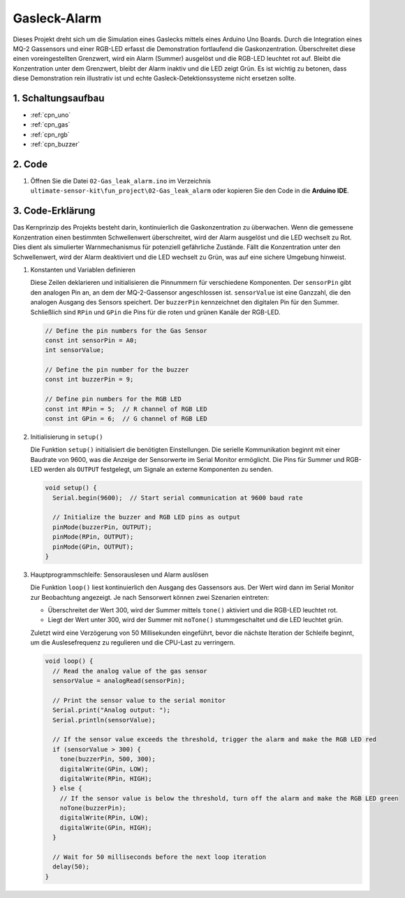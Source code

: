 .. _fun_gas_leak_alarm:

Gasleck-Alarm
==========================

.. raw:: html

   <video loop autoplay muted style = "max-width:100%">
      <source src="../_static/video/fun/02-fun_Gas_leak_alarm.mp4"  type="video/mp4">
      Ihr Browser unterstützt das Video-Tag nicht.
   </video>

Dieses Projekt dreht sich um die Simulation eines Gaslecks mittels eines Arduino Uno Boards. Durch die Integration eines MQ-2 Gassensors und einer RGB-LED erfasst die Demonstration fortlaufend die Gaskonzentration. Überschreitet diese einen voreingestellten Grenzwert, wird ein Alarm (Summer) ausgelöst und die RGB-LED leuchtet rot auf. Bleibt die Konzentration unter dem Grenzwert, bleibt der Alarm inaktiv und die LED zeigt Grün. Es ist wichtig zu betonen, dass diese Demonstration rein illustrativ ist und echte Gasleck-Detektionssysteme nicht ersetzen sollte.

1. Schaltungsaufbau
-----------------------------

.. image:: img/02-fun_Gas_leak_alarm_circuit.png
    :width: 90%

* :ref:`cpn_uno`
* :ref:`cpn_gas`
* :ref:`cpn_rgb`
* :ref:`cpn_buzzer`

2. Code
-----------------------------

#. Öffnen Sie die Datei ``02-Gas_leak_alarm.ino`` im Verzeichnis ``ultimate-sensor-kit\fun_project\02-Gas_leak_alarm`` oder kopieren Sie den Code in die **Arduino IDE**.

   .. raw:: html
       
       <iframe src=https://create.arduino.cc/editor/sunfounder01/a8ac24b4-bbab-4d9d-b0ed-a890b764d52d/preview?embed style="height:510px;width:100%;margin:10px 0" frameborder=0></iframe>


3. Code-Erklärung
-----------------------------

Das Kernprinzip des Projekts besteht darin, kontinuierlich die Gaskonzentration zu überwachen. Wenn die gemessene Konzentration einen bestimmten Schwellenwert überschreitet, wird der Alarm ausgelöst und die LED wechselt zu Rot. Dies dient als simulierter Warnmechanismus für potenziell gefährliche Zustände. Fällt die Konzentration unter den Schwellenwert, wird der Alarm deaktiviert und die LED wechselt zu Grün, was auf eine sichere Umgebung hinweist.

1. Konstanten und Variablen definieren

   Diese Zeilen deklarieren und initialisieren die Pinnummern für verschiedene Komponenten. Der ``sensorPin`` gibt den analogen Pin an, an dem der MQ-2-Gassensor angeschlossen ist. ``sensorValue`` ist eine Ganzzahl, die den analogen Ausgang des Sensors speichert. Der ``buzzerPin`` kennzeichnet den digitalen Pin für den Summer. Schließlich sind ``RPin`` und ``GPin`` die Pins für die roten und grünen Kanäle der RGB-LED.

   .. code-block:: arduino
   
      // Define the pin numbers for the Gas Sensor
      const int sensorPin = A0;
      int sensorValue;
   
      // Define the pin number for the buzzer
      const int buzzerPin = 9;
   
      // Define pin numbers for the RGB LED
      const int RPin = 5;  // R channel of RGB LED
      const int GPin = 6;  // G channel of RGB LED
   
2. Initialisierung in ``setup()``

   Die Funktion ``setup()`` initialisiert die benötigten Einstellungen. Die serielle Kommunikation beginnt mit einer Baudrate von 9600, was die Anzeige der Sensorwerte im Serial Monitor ermöglicht. Die Pins für Summer und RGB-LED werden als ``OUTPUT`` festgelegt, um Signale an externe Komponenten zu senden.

   .. code-block:: arduino
   
      void setup() {
        Serial.begin(9600);  // Start serial communication at 9600 baud rate
   
        // Initialize the buzzer and RGB LED pins as output
        pinMode(buzzerPin, OUTPUT);
        pinMode(RPin, OUTPUT);
        pinMode(GPin, OUTPUT);
      }
   
3. Hauptprogrammschleife: Sensorauslesen und Alarm auslösen

   Die Funktion ``loop()`` liest kontinuierlich den Ausgang des Gassensors aus. Der Wert wird dann im Serial Monitor zur Beobachtung angezeigt. Je nach Sensorwert können zwei Szenarien eintreten:
   
   - Überschreitet der Wert 300, wird der Summer mittels ``tone()`` aktiviert und die RGB-LED leuchtet rot.
   - Liegt der Wert unter 300, wird der Summer mit ``noTone()`` stummgeschaltet und die LED leuchtet grün.
   
   Zuletzt wird eine Verzögerung von 50 Millisekunden eingeführt, bevor die nächste Iteration der Schleife beginnt, um die Auslesefrequenz zu regulieren und die CPU-Last zu verringern.

   .. code-block:: arduino
   
      void loop() {
        // Read the analog value of the gas sensor
        sensorValue = analogRead(sensorPin);
   
        // Print the sensor value to the serial monitor
        Serial.print("Analog output: ");
        Serial.println(sensorValue);
   
        // If the sensor value exceeds the threshold, trigger the alarm and make the RGB LED red
        if (sensorValue > 300) {
          tone(buzzerPin, 500, 300);
          digitalWrite(GPin, LOW);
          digitalWrite(RPin, HIGH);
        } else {
          // If the sensor value is below the threshold, turn off the alarm and make the RGB LED green
          noTone(buzzerPin);
          digitalWrite(RPin, LOW);
          digitalWrite(GPin, HIGH);
        }
   
        // Wait for 50 milliseconds before the next loop iteration
        delay(50);
      }
   
